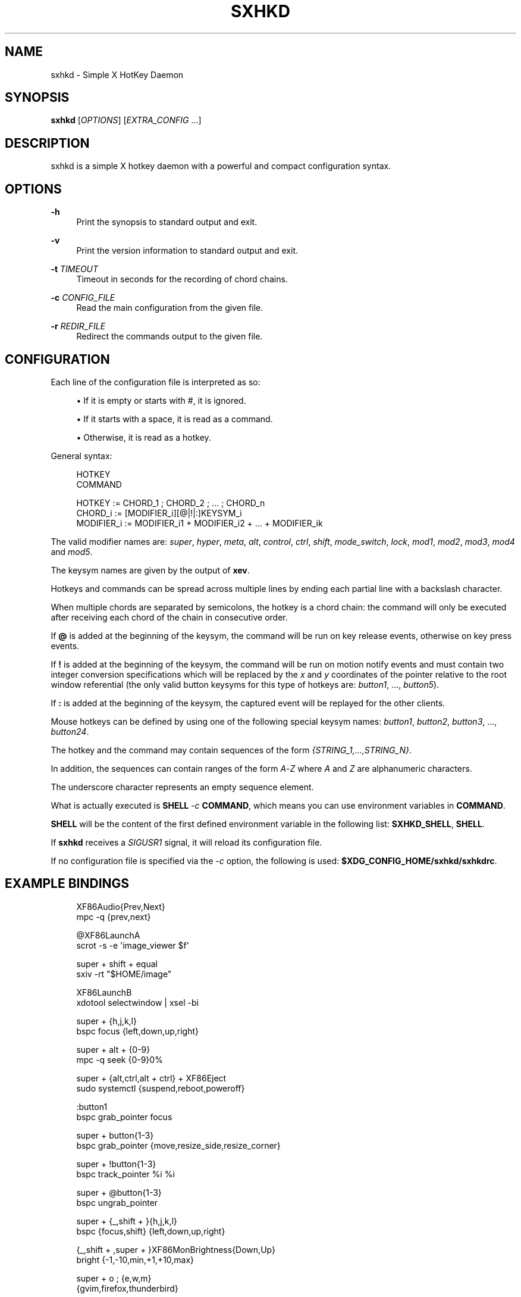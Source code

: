'\" t
.\"     Title: sxhkd
.\"    Author: [see the "Author" section]
.\" Generator: DocBook XSL Stylesheets v1.78.1 <http://docbook.sf.net/>
.\"      Date: 06/27/2013
.\"    Manual: Sxhkd Manual
.\"    Source: Sxhkd 0.3
.\"  Language: English
.\"
.TH "SXHKD" "1" "06/27/2013" "Sxhkd 0\&.3" "Sxhkd Manual"
.\" -----------------------------------------------------------------
.\" * Define some portability stuff
.\" -----------------------------------------------------------------
.\" ~~~~~~~~~~~~~~~~~~~~~~~~~~~~~~~~~~~~~~~~~~~~~~~~~~~~~~~~~~~~~~~~~
.\" http://bugs.debian.org/507673
.\" http://lists.gnu.org/archive/html/groff/2009-02/msg00013.html
.\" ~~~~~~~~~~~~~~~~~~~~~~~~~~~~~~~~~~~~~~~~~~~~~~~~~~~~~~~~~~~~~~~~~
.ie \n(.g .ds Aq \(aq
.el       .ds Aq '
.\" -----------------------------------------------------------------
.\" * set default formatting
.\" -----------------------------------------------------------------
.\" disable hyphenation
.nh
.\" disable justification (adjust text to left margin only)
.ad l
.\" -----------------------------------------------------------------
.\" * MAIN CONTENT STARTS HERE *
.\" -----------------------------------------------------------------
.SH "NAME"
sxhkd \- Simple X HotKey Daemon
.SH "SYNOPSIS"
.sp
\fBsxhkd\fR [\fIOPTIONS\fR] [\fIEXTRA_CONFIG\fR \&...]
.SH "DESCRIPTION"
.sp
sxhkd is a simple X hotkey daemon with a powerful and compact configuration syntax\&.
.SH "OPTIONS"
.PP
\fB\-h\fR
.RS 4
Print the synopsis to standard output and exit\&.
.RE
.PP
\fB\-v\fR
.RS 4
Print the version information to standard output and exit\&.
.RE
.PP
\fB\-t\fR \fITIMEOUT\fR
.RS 4
Timeout in seconds for the recording of chord chains\&.
.RE
.PP
\fB\-c\fR \fICONFIG_FILE\fR
.RS 4
Read the main configuration from the given file\&.
.RE
.PP
\fB\-r\fR \fIREDIR_FILE\fR
.RS 4
Redirect the commands output to the given file\&.
.RE
.SH "CONFIGURATION"
.sp
Each line of the configuration file is interpreted as so:
.sp
.RS 4
.ie n \{\
\h'-04'\(bu\h'+03'\c
.\}
.el \{\
.sp -1
.IP \(bu 2.3
.\}
If it is empty or starts with
#, it is ignored\&.
.RE
.sp
.RS 4
.ie n \{\
\h'-04'\(bu\h'+03'\c
.\}
.el \{\
.sp -1
.IP \(bu 2.3
.\}
If it starts with a space, it is read as a command\&.
.RE
.sp
.RS 4
.ie n \{\
\h'-04'\(bu\h'+03'\c
.\}
.el \{\
.sp -1
.IP \(bu 2.3
.\}
Otherwise, it is read as a hotkey\&.
.RE
.sp
General syntax:
.sp
.if n \{\
.RS 4
.\}
.nf
HOTKEY
    COMMAND

HOTKEY     := CHORD_1 ; CHORD_2 ; \&... ; CHORD_n
CHORD_i    := [MODIFIER_i][@|!|:]KEYSYM_i
MODIFIER_i := MODIFIER_i1 + MODIFIER_i2 + \&... + MODIFIER_ik
.fi
.if n \{\
.RE
.\}
.sp
The valid modifier names are: \fIsuper\fR, \fIhyper\fR, \fImeta\fR, \fIalt\fR, \fIcontrol\fR, \fIctrl\fR, \fIshift\fR, \fImode_switch\fR, \fIlock\fR, \fImod1\fR, \fImod2\fR, \fImod3\fR, \fImod4\fR and \fImod5\fR\&.
.sp
The keysym names are given by the output of \fBxev\fR\&.
.sp
Hotkeys and commands can be spread across multiple lines by ending each partial line with a backslash character\&.
.sp
When multiple chords are separated by semicolons, the hotkey is a chord chain: the command will only be executed after receiving each chord of the chain in consecutive order\&.
.sp
If \fB@\fR is added at the beginning of the keysym, the command will be run on key release events, otherwise on key press events\&.
.sp
If \fB!\fR is added at the beginning of the keysym, the command will be run on motion notify events and must contain two integer conversion specifications which will be replaced by the \fIx\fR and \fIy\fR coordinates of the pointer relative to the root window referential (the only valid button keysyms for this type of hotkeys are: \fIbutton1\fR, \&..., \fIbutton5\fR)\&.
.sp
If \fB:\fR is added at the beginning of the keysym, the captured event will be replayed for the other clients\&.
.sp
Mouse hotkeys can be defined by using one of the following special keysym names: \fIbutton1\fR, \fIbutton2\fR, \fIbutton3\fR, \&..., \fIbutton24\fR\&.
.sp
The hotkey and the command may contain sequences of the form \fI{STRING_1,\&...,STRING_N}\fR\&.
.sp
In addition, the sequences can contain ranges of the form \fIA\fR\-\fIZ\fR where \fIA\fR and \fIZ\fR are alphanumeric characters\&.
.sp
The underscore character represents an empty sequence element\&.
.sp
What is actually executed is \fBSHELL\fR \fI\-c\fR \fBCOMMAND\fR, which means you can use environment variables in \fBCOMMAND\fR\&.
.sp
\fBSHELL\fR will be the content of the first defined environment variable in the following list: \fBSXHKD_SHELL\fR, \fBSHELL\fR\&.
.sp
If \fBsxhkd\fR receives a \fISIGUSR1\fR signal, it will reload its configuration file\&.
.sp
If no configuration file is specified via the \fI\-c\fR option, the following is used: \fB$XDG_CONFIG_HOME/sxhkd/sxhkdrc\fR\&.
.SH "EXAMPLE BINDINGS"
.sp
.if n \{\
.RS 4
.\}
.nf
XF86Audio{Prev,Next}
    mpc \-q {prev,next}

@XF86LaunchA
    scrot \-s \-e \*(Aqimage_viewer $f\*(Aq

super + shift + equal
    sxiv \-rt "$HOME/image"

XF86LaunchB
    xdotool selectwindow | xsel \-bi

super + {h,j,k,l}
    bspc focus {left,down,up,right}

super + alt + {0\-9}
    mpc \-q seek {0\-9}0%

super + {alt,ctrl,alt + ctrl} + XF86Eject
    sudo systemctl {suspend,reboot,poweroff}

:button1
    bspc grab_pointer focus

super + button{1\-3}
    bspc grab_pointer {move,resize_side,resize_corner}

super + !button{1\-3}
    bspc track_pointer %i %i

super + @button{1\-3}
    bspc ungrab_pointer

super + {_,shift + }{h,j,k,l}
    bspc {focus,shift} {left,down,up,right}

{_,shift + ,super + }XF86MonBrightness{Down,Up}
    bright {\-1,\-10,min,+1,+10,max}

super + o ; {e,w,m}
    {gvim,firefox,thunderbird}

super + alt + control + {h,j,k,l} ; {0\-9}
    bspc fence_ratio {left,down,up,right} 0\&.{0\-9}
.fi
.if n \{\
.RE
.\}
.SH "AUTHOR"
.sp
Bastien Dejean <baskerville at lavabit\&.com>
.SH "MAILING LIST"
.sp
sxhkd at librelist\&.com
